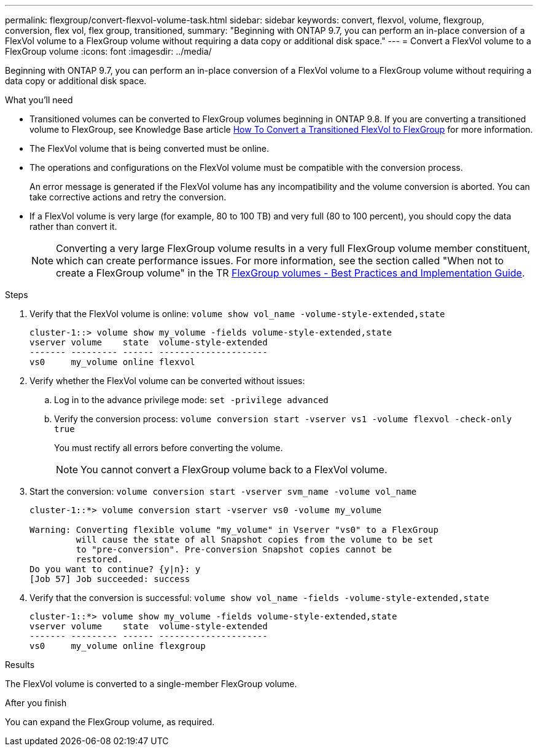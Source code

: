 ---
permalink: flexgroup/convert-flexvol-volume-task.html
sidebar: sidebar
keywords: convert, flexvol, volume, flexgroup, conversion, flex vol, flex group, transitioned,
summary: "Beginning with ONTAP 9.7, you can perform an in-place conversion of a FlexVol volume to a FlexGroup volume without requiring a data copy or additional disk space."
---
= Convert a FlexVol volume to a FlexGroup volume
:icons: font
:imagesdir: ../media/

[.lead]
Beginning with ONTAP 9.7, you can perform an in-place conversion of a FlexVol volume to a FlexGroup volume without requiring a data copy or additional disk space.

.What you'll need

* Transitioned volumes can be converted to FlexGroup volumes beginning in ONTAP 9.8. If you are converting a transitioned volume to FlexGroup, see Knowledge Base article link:https://kb.netapp.com/Advice_and_Troubleshooting/Data_Storage_Software/ONTAP_OS/How_To_Convert_a_Transitioned_FlexVol_to_FlexGroup[How To Convert a Transitioned FlexVol to FlexGroup] for more information.
* The FlexVol volume that is being converted must be online.
* The operations and configurations on the FlexVol volume must be compatible with the conversion process.
+
An error message is generated if the FlexVol volume has any incompatibility and the volume conversion is aborted. You can take corrective actions and retry the conversion.
* If a FlexVol volume is very large (for example, 80 to 100 TB) and very full (80 to 100 percent), you should copy the data rather than convert it. 
+
[NOTE]
====
Converting a very large FlexGroup volume results in a very full FlexGroup volume member constituent, which can create performance issues. For more information, see the section called "When not to create a FlexGroup volume" in the TR link:https://www.netapp.com/media/12385-tr4571.pdf[FlexGroup volumes - Best Practices and Implementation Guide].
====

.Steps

. Verify that the FlexVol volume is online: `volume show vol_name -volume-style-extended,state`
+
----
cluster-1::> volume show my_volume -fields volume-style-extended,state
vserver volume    state  volume-style-extended
------- --------- ------ ---------------------
vs0     my_volume online flexvol
----

. Verify whether the FlexVol volume can be converted without issues:
 .. Log in to the advance privilege mode: `set -privilege advanced`
 .. Verify the conversion process: `volume conversion start -vserver vs1 -volume flexvol -check-only true`
+
You must rectify all errors before converting the volume.
+
[NOTE]
====
You cannot convert a FlexGroup volume back to a FlexVol volume.
====
. Start the conversion: `volume conversion start -vserver svm_name -volume vol_name`
+
----
cluster-1::*> volume conversion start -vserver vs0 -volume my_volume

Warning: Converting flexible volume "my_volume" in Vserver "vs0" to a FlexGroup
         will cause the state of all Snapshot copies from the volume to be set
         to "pre-conversion". Pre-conversion Snapshot copies cannot be
         restored.
Do you want to continue? {y|n}: y
[Job 57] Job succeeded: success
----

. Verify that the conversion is successful: `volume show vol_name -fields -volume-style-extended,state`
+
----
cluster-1::*> volume show my_volume -fields volume-style-extended,state
vserver volume    state  volume-style-extended
------- --------- ------ ---------------------
vs0     my_volume online flexgroup
----

.Results

The FlexVol volume is converted to a single-member FlexGroup volume.

.After you finish

You can expand the FlexGroup volume, as required.

// 2022-Sept-29, issue #665
// 2022-06-16, Jira KDA-1534 and BURT 1485042
// 08 DEC 2021, BURT 1430515
